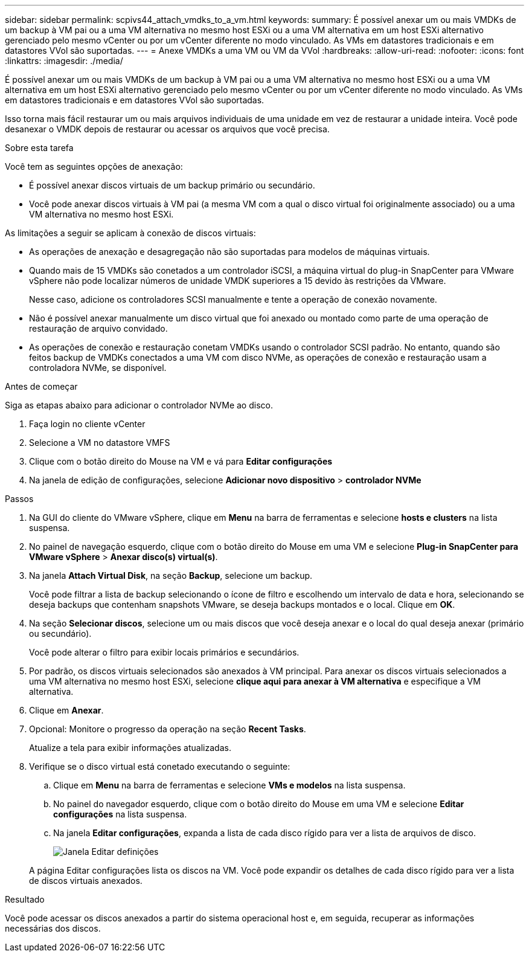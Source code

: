 ---
sidebar: sidebar 
permalink: scpivs44_attach_vmdks_to_a_vm.html 
keywords:  
summary: É possível anexar um ou mais VMDKs de um backup à VM pai ou a uma VM alternativa no mesmo host ESXi ou a uma VM alternativa em um host ESXi alternativo gerenciado pelo mesmo vCenter ou por um vCenter diferente no modo vinculado. As VMs em datastores tradicionais e em datastores VVol são suportadas. 
---
= Anexe VMDKs a uma VM ou VM da VVol
:hardbreaks:
:allow-uri-read: 
:nofooter: 
:icons: font
:linkattrs: 
:imagesdir: ./media/


[role="lead"]
É possível anexar um ou mais VMDKs de um backup à VM pai ou a uma VM alternativa no mesmo host ESXi ou a uma VM alternativa em um host ESXi alternativo gerenciado pelo mesmo vCenter ou por um vCenter diferente no modo vinculado. As VMs em datastores tradicionais e em datastores VVol são suportadas.

Isso torna mais fácil restaurar um ou mais arquivos individuais de uma unidade em vez de restaurar a unidade inteira. Você pode desanexar o VMDK depois de restaurar ou acessar os arquivos que você precisa.

.Sobre esta tarefa
Você tem as seguintes opções de anexação:

* É possível anexar discos virtuais de um backup primário ou secundário.
* Você pode anexar discos virtuais à VM pai (a mesma VM com a qual o disco virtual foi originalmente associado) ou a uma VM alternativa no mesmo host ESXi.


As limitações a seguir se aplicam à conexão de discos virtuais:

* As operações de anexação e desagregação não são suportadas para modelos de máquinas virtuais.
* Quando mais de 15 VMDKs são conetados a um controlador iSCSI, a máquina virtual do plug-in SnapCenter para VMware vSphere não pode localizar números de unidade VMDK superiores a 15 devido às restrições da VMware.
+
Nesse caso, adicione os controladores SCSI manualmente e tente a operação de conexão novamente.

* Não é possível anexar manualmente um disco virtual que foi anexado ou montado como parte de uma operação de restauração de arquivo convidado.
* As operações de conexão e restauração conetam VMDKs usando o controlador SCSI padrão. No entanto, quando são feitos backup de VMDKs conectados a uma VM com disco NVMe, as operações de conexão e restauração usam a controladora NVMe, se disponível.


.Antes de começar
Siga as etapas abaixo para adicionar o controlador NVMe ao disco.

. Faça login no cliente vCenter
. Selecione a VM no datastore VMFS
. Clique com o botão direito do Mouse na VM e vá para *Editar configurações*
. Na janela de edição de configurações, selecione *Adicionar novo dispositivo* > *controlador NVMe*


.Passos
. Na GUI do cliente do VMware vSphere, clique em *Menu* na barra de ferramentas e selecione *hosts e clusters* na lista suspensa.
. No painel de navegação esquerdo, clique com o botão direito do Mouse em uma VM e selecione *Plug-in SnapCenter para VMware vSphere* > *Anexar disco(s) virtual(s)*.
. Na janela *Attach Virtual Disk*, na seção *Backup*, selecione um backup.
+
Você pode filtrar a lista de backup selecionando o ícone de filtro e escolhendo um intervalo de data e hora, selecionando se deseja backups que contenham snapshots VMware, se deseja backups montados e o local. Clique em *OK*.

. Na seção *Selecionar discos*, selecione um ou mais discos que você deseja anexar e o local do qual deseja anexar (primário ou secundário).
+
Você pode alterar o filtro para exibir locais primários e secundários.

. Por padrão, os discos virtuais selecionados são anexados à VM principal. Para anexar os discos virtuais selecionados a uma VM alternativa no mesmo host ESXi, selecione *clique aqui para anexar à VM alternativa* e especifique a VM alternativa.
. Clique em *Anexar*.
. Opcional: Monitore o progresso da operação na seção *Recent Tasks*.
+
Atualize a tela para exibir informações atualizadas.

. Verifique se o disco virtual está conetado executando o seguinte:
+
.. Clique em *Menu* na barra de ferramentas e selecione *VMs e modelos* na lista suspensa.
.. No painel do navegador esquerdo, clique com o botão direito do Mouse em uma VM e selecione *Editar configurações* na lista suspensa.
.. Na janela *Editar configurações*, expanda a lista de cada disco rígido para ver a lista de arquivos de disco.
+
image:scpivs44_image23.png["Janela Editar definições"]

+
A página Editar configurações lista os discos na VM. Você pode expandir os detalhes de cada disco rígido para ver a lista de discos virtuais anexados.





.Resultado
Você pode acessar os discos anexados a partir do sistema operacional host e, em seguida, recuperar as informações necessárias dos discos.
